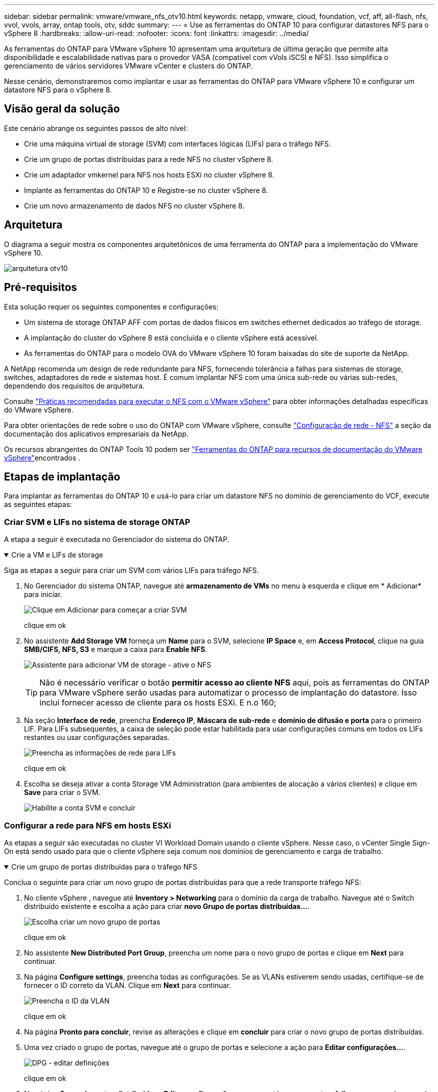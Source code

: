 ---
sidebar: sidebar 
permalink: vmware/vmware_nfs_otv10.html 
keywords: netapp, vmware, cloud, foundation, vcf, aff, all-flash, nfs, vvol, vvols, array, ontap tools, otv, sddc 
summary:  
---
= Use as ferramentas do ONTAP 10 para configurar datastores NFS para o vSphere 8
:hardbreaks:
:allow-uri-read: 
:nofooter: 
:icons: font
:linkattrs: 
:imagesdir: ../media/


[role="lead"]
As ferramentas do ONTAP para VMware vSphere 10 apresentam uma arquitetura de última geração que permite alta disponibilidade e escalabilidade nativas para o provedor VASA (compatível com vVols iSCSI e NFS). Isso simplifica o gerenciamento de vários servidores VMware vCenter e clusters do ONTAP.

Nesse cenário, demonstraremos como implantar e usar as ferramentas do ONTAP para VMware vSphere 10 e configurar um datastore NFS para o vSphere 8.



== Visão geral da solução

Este cenário abrange os seguintes passos de alto nível:

* Crie uma máquina virtual de storage (SVM) com interfaces lógicas (LIFs) para o tráfego NFS.
* Crie um grupo de portas distribuídas para a rede NFS no cluster vSphere 8.
* Crie um adaptador vmkernel para NFS nos hosts ESXi no cluster vSphere 8.
* Implante as ferramentas do ONTAP 10 e Registre-se no cluster vSphere 8.
* Crie um novo armazenamento de dados NFS no cluster vSphere 8.




== Arquitetura

O diagrama a seguir mostra os componentes arquitetônicos de uma ferramenta do ONTAP para a implementação do VMware vSphere 10.

image:vmware-nfs-otv10-image29.png["arquitetura otv10"]



== Pré-requisitos

Esta solução requer os seguintes componentes e configurações:

* Um sistema de storage ONTAP AFF com portas de dados físicos em switches ethernet dedicados ao tráfego de storage.
* A implantação do cluster do vSphere 8 está concluída e o cliente vSphere está acessível.
* As ferramentas do ONTAP para o modelo OVA do VMware vSphere 10 foram baixadas do site de suporte da NetApp.


A NetApp recomenda um design de rede redundante para NFS, fornecendo tolerância a falhas para sistemas de storage, switches, adaptadores de rede e sistemas host. É comum implantar NFS com uma única sub-rede ou várias sub-redes, dependendo dos requisitos de arquitetura.

Consulte https://www.vmware.com/docs/vmw-best-practices-running-nfs-vmware-vsphere["Práticas recomendadas para executar o NFS com o VMware vSphere"] para obter informações detalhadas específicas do VMware vSphere.

Para obter orientações de rede sobre o uso do ONTAP com VMware vSphere, consulte https://docs.netapp.com/us-en/ontap-apps-dbs/vmware/vmware-vsphere-network.html#nfs["Configuração de rede - NFS"] a seção da documentação dos aplicativos empresariais da NetApp.

Os recursos abrangentes do ONTAP Tools 10 podem ser https://docs.netapp.com/us-en/ontap-tools-vmware-vsphere-10/index.html["Ferramentas do ONTAP para recursos de documentação do VMware vSphere"]encontrados .



== Etapas de implantação

Para implantar as ferramentas do ONTAP 10 e usá-lo para criar um datastore NFS no domínio de gerenciamento do VCF, execute as seguintes etapas:



=== Criar SVM e LIFs no sistema de storage ONTAP

A etapa a seguir é executada no Gerenciador do sistema do ONTAP.

.Crie a VM e LIFs de storage
[%collapsible%open]
====
Siga as etapas a seguir para criar um SVM com vários LIFs para tráfego NFS.

. No Gerenciador do sistema ONTAP, navegue até *armazenamento de VMs* no menu à esquerda e clique em * Adicionar* para iniciar.
+
image:vmware-vcf-asa-image01.png["Clique em Adicionar para começar a criar SVM"]

+
clique em ok

. No assistente *Add Storage VM* forneça um *Name* para o SVM, selecione *IP Space* e, em *Access Protocol*, clique na guia *SMB/CIFS, NFS, S3* e marque a caixa para *Enable NFS*.
+
image:vmware-vcf-aff-image35.png["Assistente para adicionar VM de storage - ative o NFS"]

+

TIP: Não é necessário verificar o botão *permitir acesso ao cliente NFS* aqui, pois as ferramentas do ONTAP para VMware vSphere serão usadas para automatizar o processo de implantação do datastore. Isso inclui fornecer acesso de cliente para os hosts ESXi. E n.o 160;

. Na seção *Interface de rede*, preencha *Endereço IP*, *Máscara de sub-rede* e *domínio de difusão e porta* para o primeiro LIF. Para LIFs subsequentes, a caixa de seleção pode estar habilitada para usar configurações comuns em todos os LIFs restantes ou usar configurações separadas.
+
image:vmware-vcf-aff-image36.png["Preencha as informações de rede para LIFs"]

+
clique em ok

. Escolha se deseja ativar a conta Storage VM Administration (para ambientes de alocação a vários clientes) e clique em *Save* para criar o SVM.
+
image:vmware-vcf-asa-image04.png["Habilite a conta SVM e concluir"]



====


=== Configurar a rede para NFS em hosts ESXi

As etapas a seguir são executadas no cluster VI Workload Domain usando o cliente vSphere. Nesse caso, o vCenter Single Sign-On está sendo usado para que o cliente vSphere seja comum nos domínios de gerenciamento e carga de trabalho.

.Crie um grupo de portas distribuídas para o tráfego NFS
[%collapsible%open]
====
Conclua o seguinte para criar um novo grupo de portas distribuídas para que a rede transporte tráfego NFS:

. No cliente vSphere , navegue até *Inventory > Networking* para o domínio da carga de trabalho. Navegue até o Switch distribuído existente e escolha a ação para criar *novo Grupo de portas distribuídas...*.
+
image:vmware-nfs-otv10-image01.png["Escolha criar um novo grupo de portas"]

+
clique em ok

. No assistente *New Distributed Port Group*, preencha um nome para o novo grupo de portas e clique em *Next* para continuar.
. Na página *Configure settings*, preencha todas as configurações. Se as VLANs estiverem sendo usadas, certifique-se de fornecer o ID correto da VLAN. Clique em *Next* para continuar.
+
image:vmware-vcf-asa-image23.png["Preencha o ID da VLAN"]

+
clique em ok

. Na página *Pronto para concluir*, revise as alterações e clique em *concluir* para criar o novo grupo de portas distribuídas.
. Uma vez criado o grupo de portas, navegue até o grupo de portas e selecione a ação para *Editar configurações...*.
+
image:vmware-vcf-aff-image37.png["DPG - editar definições"]

+
clique em ok

. Na página *Grupo de portas distribuídas - Editar configurações*, navegue até *agrupamento e failover* no menu à esquerda. Habilite o agrupamento para que os uplinks sejam usados para o tráfego NFS, garantindo que eles estejam juntos na área *uplinks ativos*. Mova todos os uplinks não utilizados para baixo para *uplinks não utilizados*.
+
image:vmware-nfs-otv10-image02.png["DPG - equipe uplinks"]

+
clique em ok

. Repita esse processo para cada host ESXi no cluster.


====
.Crie um adaptador VMkernel em cada host ESXi
[%collapsible%open]
====
Repita esse processo em cada host ESXi no domínio da carga de trabalho.

. No cliente vSphere, navegue até um dos hosts ESXi no inventário do domínio da carga de trabalho. Na guia *Configure* selecione *adaptadores VMkernel* e clique em *Add Networking...* para iniciar.
+
image:vmware-nfs-otv10-image03.png["Inicie o assistente para adicionar rede"]

+
clique em ok

. Na janela *Selecionar tipo de conexão* escolha *VMkernel Network Adapter* e clique em *Next* para continuar.
+
image:vmware-vcf-asa-image08.png["Escolha o adaptador de rede VMkernel"]

+
clique em ok

. Na página *Selecionar dispositivo de destino*, escolha um dos grupos de portas distribuídas para NFS que foi criado anteriormente.
+
image:vmware-nfs-otv10-image04.png["Escolha o grupo de portas de destino"]

+
clique em ok

. Na página *Propriedades da porta* mantenha os padrões (sem serviços habilitados) e clique em *Avançar* para continuar.
. Na página *IPv4 settings*, preencha o *IP address*, *Subnet mask* e forneça um novo endereço IP do Gateway (somente se necessário). Clique em *Next* para continuar.
+
image:vmware-nfs-otv10-image05.png["Definições do VMkernel IPv4"]

+
clique em ok

. Reveja as suas seleções na página *Pronto para concluir* e clique em *concluir* para criar o adaptador VMkernel.
+
image:vmware-nfs-otv10-image06.png["Reveja as seleções do VMkernel"]



====


=== Implante e use as ferramentas do ONTAP 10 para configurar o storage

As etapas a seguir são executadas no cluster do vSphere 8 usando o cliente vSphere e envolvem a implantação do OTV, a configuração do Gerenciador de ferramentas do ONTAP e a criação de um datastore NFS vVols.

Para obter a documentação completa sobre como implantar e usar as ferramentas do ONTAP para VMware vSphere 10, https://docs.netapp.com/us-en/ontap-tools-vmware-vsphere-10/deploy/ontap-tools-deployment.html["Implantar as ferramentas do ONTAP para o VMware vSphere"] consulte .

.Implantar as ferramentas do ONTAP para o VMware vSphere 10
[%collapsible%open]
====
As ferramentas do ONTAP para VMware vSphere 10 são implantadas como um dispositivo de VM e fornecem uma IU do vCenter integrada para gerenciar o storage do ONTAP. O ONTAP Tools 10 apresenta um novo portal de gerenciamento global para gerenciar conexões com vários servidores vCenter e backends de storage do ONTAP.


NOTE: Em um cenário de implantação não HA, três endereços IP disponíveis são necessários. Um endereço IP é alocado para o balanceador de carga, outro para o plano de controle do Kubernetes e o restante para o nó. Em uma implantação de HA, dois endereços IP adicionais são necessários para o segundo e terceiro nós, além dos três iniciais. Antes da atribuição, os nomes de host devem ser associados aos endereços IP no DNS. É importante que todos os cinco endereços IP estejam na mesma VLAN, que é escolhida para a implantação.

Execute o seguinte procedimento para implantar as ferramentas do ONTAP para VMware vSphere:

. Obtenha a imagem OVA das ferramentas ONTAP a partir do link:https://mysupport.netapp.com/site/products/all/details/otv10/downloads-tab["Site de suporte da NetApp"] e transfira-a para uma pasta local.
. Faça login no vCenter Appliance para o cluster vSphere 8.
. Na interface do vCenter Appliance, clique com o botão direito do Mouse no cluster de gerenciamento e selecione *Deploy OVF Template...*
+
image:vmware-nfs-otv10-image07.png["Implantar modelo OVF..."]

+
clique em ok

. No assistente *Deploy OVF Template* clique no botão de opção *local file* e selecione o arquivo OVA das ferramentas do ONTAP baixado na etapa anterior.
+
image:vmware-vcf-aff-image22.png["Selecione o ficheiro OVA"]

+
clique em ok

. Para as etapas de 2 a 5 do assistente, selecione um nome e uma pasta para a VM, selecione o recurso de computação, revise os detalhes e aceite o contrato de licença.
. Para o local de armazenamento dos arquivos de configuração e disco, selecione um datastore local ou um datastore VSAN.
+
image:vmware-nfs-otv10-image08.png["Selecione o ficheiro OVA"]

+
clique em ok

. Na página Selecionar rede, selecione a rede utilizada para o tráfego de gestão.
+
image:vmware-nfs-otv10-image09.png["Selecione rede"]

+
clique em ok

. Na página Configuração, selecione a configuração de implantação a ser usada. Neste cenário, o método de implantação fácil é usado.
+

NOTE: O ONTAP Tools 10 apresenta várias configurações de implantação, incluindo implantações de alta disponibilidade usando vários nós. Para obter documentação sobre todas as configurações e pré-requisitos de implantação, https://docs.netapp.com/us-en/ontap-tools-vmware-vsphere-10/deploy/prerequisites.html["Pré-requisitos para implantar ferramentas do ONTAP para VMware vSphere"] consulte .

+
image:vmware-nfs-otv10-image10.png["Selecione rede"]

+
clique em ok

. Na página Personalizar modelo preencha todas as informações necessárias:
+
** Nome de usuário do aplicativo a ser usado para Registrar o provedor VASA e SRA no vCenter Server.
** Ative o ASUP para suporte automatizado.
** ASUP Proxy URL se necessário.
** Nome de usuário e senha do administrador.
** Servidores NTP.
** Senha do usuário de manutenção para acessar as funções de gerenciamento a partir do console.
** Load Balancer IP.
** IP virtual para plano de controle K8sD.
** VM principal para selecionar a VM atual como principal (para configurações de HA).
** Nome de host para a VM
** Forneça os campos de propriedades de rede necessários.
+
Clique em *Next* para continuar.

+
image:vmware-nfs-otv10-image11.png["Personalizar modelo OTV 1"]

+
image:vmware-nfs-otv10-image12.png["Personalizar modelo OTV 2"]

+
clique em ok



. Revise todas as informações na página Pronto para concluir e clique em concluir para começar a implantar o utilitário de ferramentas do ONTAP.


====
.Conete o back-end de armazenamento e o vCenter Server às ferramentas do ONTAP 10.
[%collapsible%open]
====
O gerenciador de ferramentas do ONTAP é usado para configurar configurações globais para as Ferramentas do ONTAP 10.

. Acesse o Gerenciador de ferramentas do ONTAP navegando para `https://<loadBalanceIP>:8443/virtualization/ui/` em um navegador da Web e fazendo login com as credenciais administrativas fornecidas durante a implantação.
+
image:vmware-nfs-otv10-image13.png["Gerenciador de ferramentas do ONTAP"]

+
clique em ok

. Na página *Introdução*, clique em *ir para backends de armazenamento*.
+
image:vmware-nfs-otv10-image14.png["Como começar"]

+
clique em ok

. Na página *backends de armazenamento*, clique em *ADD* para preencher as credenciais de um sistema de armazenamento ONTAP a ser registrado com as ferramentas ONTAP 10.
+
image:vmware-nfs-otv10-image15.png["Adicionar back-end de storage"]

+
clique em ok

. Na caixa *Add Storage backend* (Adicionar backend de armazenamento*), preencha as credenciais do sistema de armazenamento ONTAP.
+
image:vmware-nfs-otv10-image16.png["Adicionar back-end de storage"]

+
clique em ok

. No menu do lado esquerdo, clique em *vCenters* e, em seguida, em *ADD* para preencher as credenciais de um servidor vCenter a ser registrado com as ferramentas do ONTAP 10.
+
image:vmware-nfs-otv10-image17.png["Adicione o vCenter Server"]

+
clique em ok

. Na caixa *Adicionar vCenter*, preencha as credenciais do sistema de armazenamento ONTAP.
+
image:vmware-nfs-otv10-image18.png["Adicione credenciais de storage"]

+
clique em ok

. No menu vertical de três pontos para o recém-descoberto servidor vCenter, selecione *Associate Storage backend*.
+
image:vmware-nfs-otv10-image19.png["Associar o back-end de storage"]

+
clique em ok

. Na caixa *Associate Storage backend*, selecione o sistema de armazenamento ONTAP a ser associado ao servidor vCenter e clique em *Associate* para concluir a ação.
+
image:vmware-nfs-otv10-image20.png["Selecione o sistema de armazenamento a associar"]

+
clique em ok

. Para verificar a instalação, faça login no cliente vSphere e selecione *Ferramentas do NetApp ONTAP* no menu à esquerda.
+
image:vmware-nfs-otv10-image21.png["Acesse o plugin de ferramentas do ONTAP"]

+
clique em ok

. No painel de ferramentas do ONTAP, você deve ver que um back-end de armazenamento foi associado ao vCenter Server.
+
image:vmware-nfs-otv10-image22.png["Painel de ferramentas do ONTAP"]

+
clique em ok



====
.Crie um datastore NFS usando as ferramentas do ONTAP 10
[%collapsible%open]
====
Siga as etapas a seguir para implantar um armazenamento de dados do ONTAP em execução no NFS, usando as ferramentas do ONTAP 10.

. No cliente vSphere, navegue até o inventário de armazenamento. No menu *AÇÕES*, selecione *Ferramentas NetApp ONTAP > criar datastore*.
+
image:vmware-nfs-otv10-image23.png["Ferramentas do ONTAP - criar datastore"]

+
clique em ok

. Na página *Type* do assistente Create datastore, clique no botão de opção NFS e em *Next* para continuar.
+
image:vmware-nfs-otv10-image24.png["Selecione o tipo de datastore"]

+
clique em ok

. Na página *Nome e Protocolo*, preencha o nome, o tamanho e o protocolo do datastore. Clique em *Next* para continuar.
+
image:vmware-nfs-otv10-image25.png["Selecione o tipo de datastore"]

+
clique em ok

. Na página *armazenamento*, selecione uma Plataforma (filtra o sistema de armazenamento por tipo) e uma VM de armazenamento para o volume. Opcionalmente, selecione uma política de exportação personalizada. Clique em *Next* para continuar.
+
image:vmware-nfs-otv10-image26.png["Página de armazenamento"]

+
clique em ok

. Na página *atributos de armazenamento*, selecione o agregado de armazenamento a ser usado e, opcionalmente, opções avançadas, como reserva de espaço e qualidade do serviço. Clique em *Next* para continuar.
+
image:vmware-nfs-otv10-image27.png["Página de atributos de armazenamento"]

+
clique em ok

. Finalmente, revise o *Summary* e clique em Finish para começar a criar o datastore NFS.
+
image:vmware-nfs-otv10-image28.png["Reveja o resumo e termine"]



====
.Redimensione um datastore NFS usando as ferramentas do ONTAP 10
[%collapsible%open]
====
Conclua as etapas a seguir para redimensionar um datastore NFS existente usando as ferramentas do ONTAP 10.

. No cliente vSphere, navegue até o inventário de armazenamento. No menu *AÇÕES*, selecione *Ferramentas NetApp ONTAP > Redimensionar datastore*.
+
image:vmware-nfs-otv10-image30.png["Selecione redimensionar datastore"]

+
clique em ok

. No assistente *Redimensionar datastore*, preencha o novo tamanho do datastore em GB e clique em *Redimensionar* para continuar.
+
image:vmware-nfs-otv10-image31.png["Assistente de redimensionamento do datastore"]

+
clique em ok

. Monitore o andamento do trabalho de redimensionamento no painel *Recent Tasks*.
+
image:vmware-nfs-otv10-image32.png["Painel tarefas recentes"]

+
clique em ok



====


== Informações adicionais

Para obter uma lista completa das ferramentas do ONTAP para os recursos do VMware vSphere 10, https://docs.netapp.com/us-en/ontap-tools-vmware-vsphere-10/index.html["Ferramentas do ONTAP para recursos de documentação do VMware vSphere"] consulte .

Para obter mais informações sobre a configuração de sistemas de armazenamento ONTAP, consulte o link:https://docs.netapp.com/us-en/ontap-tools-vmware-vsphere-10/["Documentação do ONTAP 10"] centro.
